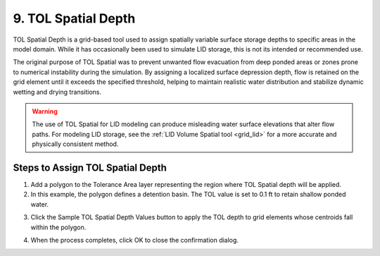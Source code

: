 .. _tol_spatial:

9. TOL Spatial Depth
===================================

.. image:: ../../img/gridtools/tol/spatia001.png

TOL Spatial Depth is a grid-based tool used to assign spatially variable surface storage depths to specific areas in the model domain. While it has occasionally been used to simulate LID storage, this is not its intended or recommended use.

The original purpose of TOL Spatial was to prevent unwanted flow evacuation from deep ponded areas or zones prone to numerical instability during the simulation. By assigning a localized surface depression depth, flow is retained on the grid element until it exceeds the specified threshold, helping to maintain realistic water distribution and stabilize dynamic wetting and drying transitions.

.. warning::
   The use of TOL Spatial for LID modeling can produce misleading water surface elevations that alter flow paths. For modeling LID storage, see the :ref:`LID Volume Spatial tool <grid_lid>` for a more accurate and physically consistent method.

Steps to Assign TOL Spatial Depth
---------------------------------

1. Add a polygon to the Tolerance Area layer representing the region where TOL Spatial depth will be applied.

2. In this example, the polygon defines a detention basin. The TOL value is set to 0.1 ft to retain shallow ponded water.

.. image:: ../../img/gridtools/tol/spatia002.png

3. Click the Sample TOL Spatial Depth Values button to apply the TOL depth to grid elements whose centroids fall within the polygon.

.. image:: ../../img/gridtools/tol/spatia001.png

4. When the process completes, click OK to close the confirmation dialog.

.. image:: ../../img/gridtools/tol/spatia003.png
